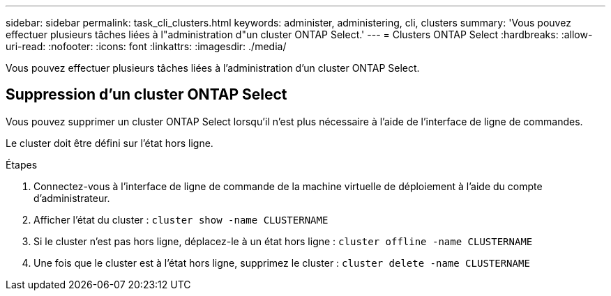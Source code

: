 ---
sidebar: sidebar 
permalink: task_cli_clusters.html 
keywords: administer, administering, cli, clusters 
summary: 'Vous pouvez effectuer plusieurs tâches liées à l"administration d"un cluster ONTAP Select.' 
---
= Clusters ONTAP Select
:hardbreaks:
:allow-uri-read: 
:nofooter: 
:icons: font
:linkattrs: 
:imagesdir: ./media/


[role="lead"]
Vous pouvez effectuer plusieurs tâches liées à l'administration d'un cluster ONTAP Select.



== Suppression d'un cluster ONTAP Select

Vous pouvez supprimer un cluster ONTAP Select lorsqu'il n'est plus nécessaire à l'aide de l'interface de ligne de commandes.

Le cluster doit être défini sur l'état hors ligne.

.Étapes
. Connectez-vous à l'interface de ligne de commande de la machine virtuelle de déploiement à l'aide du compte d'administrateur.
. Afficher l'état du cluster :
`cluster show -name CLUSTERNAME`
. Si le cluster n'est pas hors ligne, déplacez-le à un état hors ligne :
`cluster offline -name CLUSTERNAME`
. Une fois que le cluster est à l'état hors ligne, supprimez le cluster :
`cluster delete -name CLUSTERNAME`

